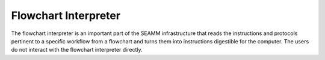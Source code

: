 .. _`flowchart-interpreter`:

*********************
Flowchart Interpreter
*********************

The flowchart interpreter is an important part of the SEAMM infrastructure
that reads the instructions and protocols pertinent to a specific workflow
from a flowchart and turns them into instructions digestible for the computer.
The users do not interact with the flowchart interpreter directly.